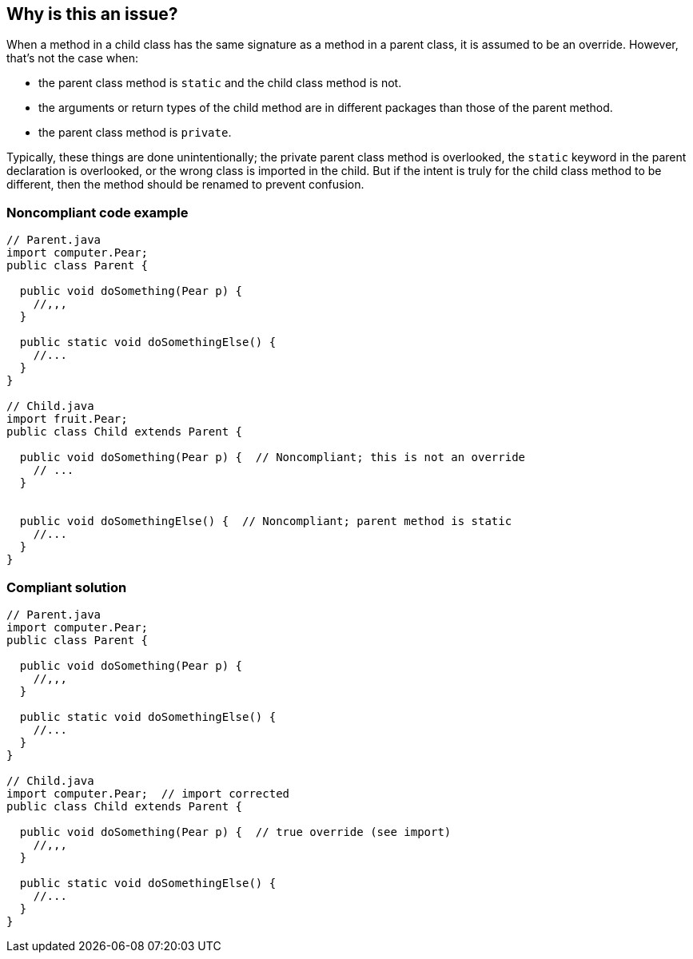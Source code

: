 == Why is this an issue?

When a method in a child class has the same signature as a method in a parent class, it is assumed to be an override. However, that's not the case when:

* the parent class method is ``++static++`` and the child class method is not.
* the arguments or return types of the child method are in different packages than those of the parent method. 
* the parent class method is ``++private++``.

Typically, these things are done unintentionally; the private parent class method is overlooked, the ``++static++`` keyword in the parent declaration is overlooked, or the wrong class is imported in the child. But if the intent is truly for the child class method to be different, then the method should be renamed to prevent confusion. 


=== Noncompliant code example

[source,text]
----
// Parent.java
import computer.Pear;
public class Parent {

  public void doSomething(Pear p) {
    //,,,
  }

  public static void doSomethingElse() {
    //...
  }
}

// Child.java
import fruit.Pear;
public class Child extends Parent {

  public void doSomething(Pear p) {  // Noncompliant; this is not an override
    // ...
  }


  public void doSomethingElse() {  // Noncompliant; parent method is static
    //...
  }
}
----


=== Compliant solution

[source,text]
----
// Parent.java
import computer.Pear;
public class Parent {

  public void doSomething(Pear p) {
    //,,,
  }

  public static void doSomethingElse() {
    //...
  }
}

// Child.java
import computer.Pear;  // import corrected
public class Child extends Parent {

  public void doSomething(Pear p) {  // true override (see import)
    //,,,
  }

  public static void doSomethingElse() {
    //...
  }
}
----


